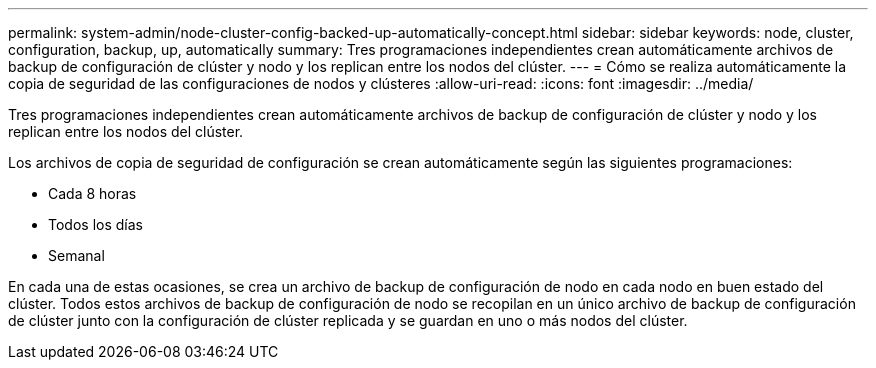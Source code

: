 ---
permalink: system-admin/node-cluster-config-backed-up-automatically-concept.html 
sidebar: sidebar 
keywords: node, cluster, configuration, backup, up, automatically 
summary: Tres programaciones independientes crean automáticamente archivos de backup de configuración de clúster y nodo y los replican entre los nodos del clúster. 
---
= Cómo se realiza automáticamente la copia de seguridad de las configuraciones de nodos y clústeres
:allow-uri-read: 
:icons: font
:imagesdir: ../media/


[role="lead"]
Tres programaciones independientes crean automáticamente archivos de backup de configuración de clúster y nodo y los replican entre los nodos del clúster.

Los archivos de copia de seguridad de configuración se crean automáticamente según las siguientes programaciones:

* Cada 8 horas
* Todos los días
* Semanal


En cada una de estas ocasiones, se crea un archivo de backup de configuración de nodo en cada nodo en buen estado del clúster. Todos estos archivos de backup de configuración de nodo se recopilan en un único archivo de backup de configuración de clúster junto con la configuración de clúster replicada y se guardan en uno o más nodos del clúster.
